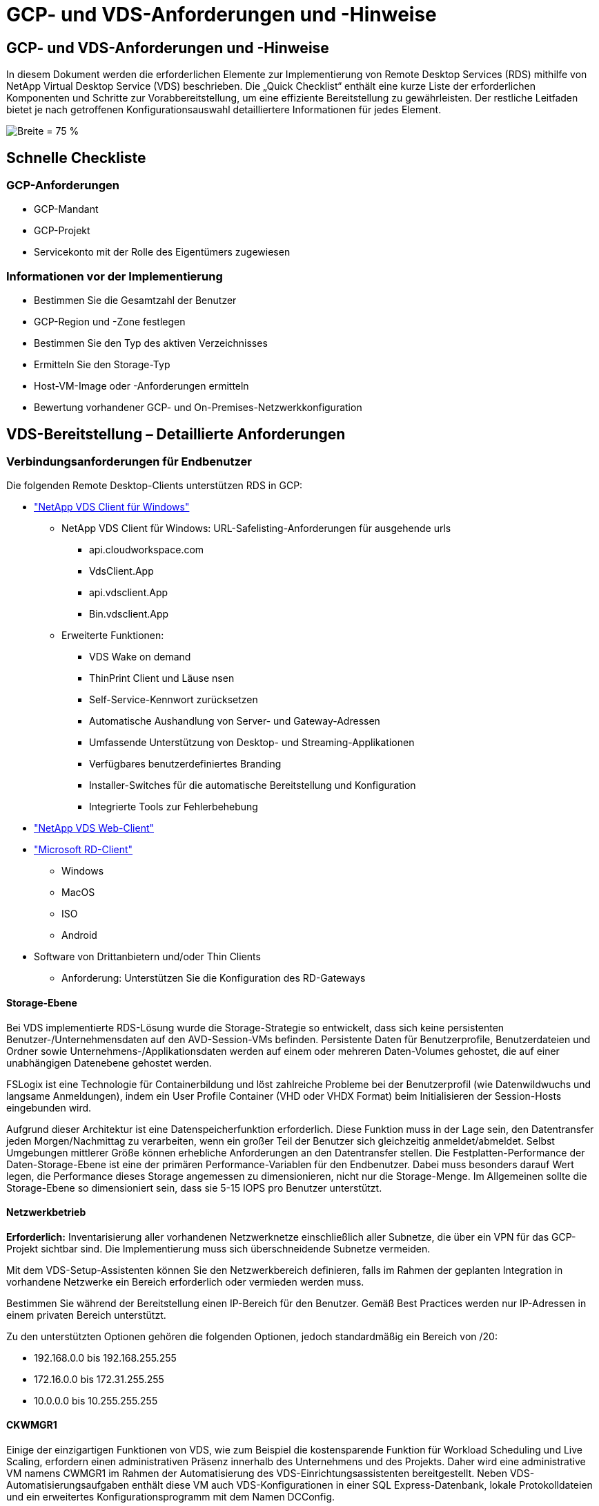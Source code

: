 = GCP- und VDS-Anforderungen und -Hinweise
:allow-uri-read: 




== GCP- und VDS-Anforderungen und -Hinweise

In diesem Dokument werden die erforderlichen Elemente zur Implementierung von Remote Desktop Services (RDS) mithilfe von NetApp Virtual Desktop Service (VDS) beschrieben. Die „Quick Checklist“ enthält eine kurze Liste der erforderlichen Komponenten und Schritte zur Vorabbereitstellung, um eine effiziente Bereitstellung zu gewährleisten. Der restliche Leitfaden bietet je nach getroffenen Konfigurationsauswahl detailliertere Informationen für jedes Element.

image:ReferenceArchitectureGCPRDS.png["Breite = 75 %"]



== Schnelle Checkliste



=== GCP-Anforderungen

* GCP-Mandant
* GCP-Projekt
* Servicekonto mit der Rolle des Eigentümers zugewiesen




=== Informationen vor der Implementierung

* Bestimmen Sie die Gesamtzahl der Benutzer
* GCP-Region und -Zone festlegen
* Bestimmen Sie den Typ des aktiven Verzeichnisses
* Ermitteln Sie den Storage-Typ
* Host-VM-Image oder -Anforderungen ermitteln
* Bewertung vorhandener GCP- und On-Premises-Netzwerkkonfiguration




== VDS-Bereitstellung – Detaillierte Anforderungen



=== Verbindungsanforderungen für Endbenutzer

.Die folgenden Remote Desktop-Clients unterstützen RDS in GCP:
* link:https://docs.netapp.com/us-en/virtual-desktop-service/Reference.end_user_access.html#overview["NetApp VDS Client für Windows"]
+
** NetApp VDS Client für Windows: URL-Safelisting-Anforderungen für ausgehende urls
+
*** api.cloudworkspace.com
*** VdsClient.App
*** api.vdsclient.App
*** Bin.vdsclient.App


** Erweiterte Funktionen:
+
*** VDS Wake on demand
*** ThinPrint Client und Läuse nsen
*** Self-Service-Kennwort zurücksetzen
*** Automatische Aushandlung von Server- und Gateway-Adressen
*** Umfassende Unterstützung von Desktop- und Streaming-Applikationen
*** Verfügbares benutzerdefiniertes Branding
*** Installer-Switches für die automatische Bereitstellung und Konfiguration
*** Integrierte Tools zur Fehlerbehebung




* link:https://login.cloudworkspace.com/["NetApp VDS Web-Client"]
* link:https://docs.microsoft.com/en-us/windows-server/remote/remote-desktop-services/clients/remote-desktop-clients["Microsoft RD-Client"]
+
** Windows
** MacOS
** ISO
** Android


* Software von Drittanbietern und/oder Thin Clients
+
** Anforderung: Unterstützen Sie die Konfiguration des RD-Gateways






==== Storage-Ebene

Bei VDS implementierte RDS-Lösung wurde die Storage-Strategie so entwickelt, dass sich keine persistenten Benutzer-/Unternehmensdaten auf den AVD-Session-VMs befinden. Persistente Daten für Benutzerprofile, Benutzerdateien und Ordner sowie Unternehmens-/Applikationsdaten werden auf einem oder mehreren Daten-Volumes gehostet, die auf einer unabhängigen Datenebene gehostet werden.

FSLogix ist eine Technologie für Containerbildung und löst zahlreiche Probleme bei der Benutzerprofil (wie Datenwildwuchs und langsame Anmeldungen), indem ein User Profile Container (VHD oder VHDX Format) beim Initialisieren der Session-Hosts eingebunden wird.

Aufgrund dieser Architektur ist eine Datenspeicherfunktion erforderlich. Diese Funktion muss in der Lage sein, den Datentransfer jeden Morgen/Nachmittag zu verarbeiten, wenn ein großer Teil der Benutzer sich gleichzeitig anmeldet/abmeldet. Selbst Umgebungen mittlerer Größe können erhebliche Anforderungen an den Datentransfer stellen. Die Festplatten-Performance der Daten-Storage-Ebene ist eine der primären Performance-Variablen für den Endbenutzer. Dabei muss besonders darauf Wert legen, die Performance dieses Storage angemessen zu dimensionieren, nicht nur die Storage-Menge. Im Allgemeinen sollte die Storage-Ebene so dimensioniert sein, dass sie 5-15 IOPS pro Benutzer unterstützt.



==== Netzwerkbetrieb

*Erforderlich:* Inventarisierung aller vorhandenen Netzwerknetze einschließlich aller Subnetze, die über ein VPN für das GCP-Projekt sichtbar sind. Die Implementierung muss sich überschneidende Subnetze vermeiden.

Mit dem VDS-Setup-Assistenten können Sie den Netzwerkbereich definieren, falls im Rahmen der geplanten Integration in vorhandene Netzwerke ein Bereich erforderlich oder vermieden werden muss.

Bestimmen Sie während der Bereitstellung einen IP-Bereich für den Benutzer. Gemäß Best Practices werden nur IP-Adressen in einem privaten Bereich unterstützt.

.Zu den unterstützten Optionen gehören die folgenden Optionen, jedoch standardmäßig ein Bereich von /20:
* 192.168.0.0 bis 192.168.255.255
* 172.16.0.0 bis 172.31.255.255
* 10.0.0.0 bis 10.255.255.255




==== CKWMGR1

Einige der einzigartigen Funktionen von VDS, wie zum Beispiel die kostensparende Funktion für Workload Scheduling und Live Scaling, erfordern einen administrativen Präsenz innerhalb des Unternehmens und des Projekts. Daher wird eine administrative VM namens CWMGR1 im Rahmen der Automatisierung des VDS-Einrichtungsassistenten bereitgestellt. Neben VDS-Automatisierungsaufgaben enthält diese VM auch VDS-Konfigurationen in einer SQL Express-Datenbank, lokale Protokolldateien und ein erweitertes Konfigurationsprogramm mit dem Namen DCConfig.

.Je nach Auswahl im VDS-Einrichtungsassistenten kann diese VM weitere Funktionen hosten, darunter:
* Ein RDS-Gateway
* Ein HTML 5-Gateway
* Einen RDS-Lizenzserver
* Ein Domänencontroller




=== Entscheidungsbaum im Bereitstellungsassistenten

Im Rahmen der ersten Implementierung werden eine Reihe von Fragen beantwortet, um die Einstellungen für die neue Umgebung anzupassen. Im Folgenden finden Sie einen Überblick über die wichtigsten Entscheidungen, die getroffen werden sollen.



==== GCP-Region

Legen Sie fest, welche GCP-Region oder -Regionen Ihre VDS-Virtual Machines hosten. Beachten Sie, dass die Region basierend auf der Nähe zu den Endbenutzern und den verfügbaren Services ausgewählt werden sollte.



==== Datenspeicher

Legen Sie fest, wo die Daten für Benutzerprofile, einzelne Dateien und Unternehmensfreigaben platziert werden. Zur Auswahl stehen:

* Cloud Volumes Service für GCP
* Herkömmlicher File Server




== NetApp VDS Implementierungsanforderungen für vorhandene Komponenten



=== NetApp VDS-Implementierung mit vorhandenen Active Directory Domain Controllern

Dieser Konfigurationstyp erweitert eine vorhandene Active Directory-Domäne, um die RDS-Instanz zu unterstützen. In diesem Fall implementiert VDS eine begrenzte Anzahl an Komponenten in der Domäne, um automatisierte Bereitstellungs- und Managementaufgaben für die RDS-Komponenten zu unterstützen.

.Diese Konfiguration erfordert:
* Ein vorhandener Active Directory-Domänen-Controller, auf den VMs im GCP-VPC-Netzwerk zugegriffen werden kann, normalerweise über einen VPN oder einen in GCP erstellten Domänen-Controller.
* Zusätzliche VDS-Komponenten und -Berechtigungen, die für das VDS-Management von RDS-Hosts und Daten-Volumes erforderlich sind, sobald diese in der Domäne zusammengeführt werden. Für den Bereitstellungsprozess ist ein Domänenbenutzer mit Domänenberechtigungen erforderlich, um das Skript auszuführen, mit dem die erforderlichen Elemente erstellt werden.
* Die VDS-Implementierung erstellt standardmäßig ein VPC-Netzwerk für von VDS erstellte VMs. Das VPC-Netzwerk kann entweder über vorhandene VPC-Netzwerke Peering durchgeführt werden oder die CWMGR1-VM kann zu einem vorhandenen VPC-Netzwerk mit den erforderlichen vorab definierten Subnetzen verschoben werden.




==== Identifikationsdaten und Werkzeug zur Vorbereitung der Domäne

Administratoren müssen an einem bestimmten Punkt des Bereitstellungsprozesses eine Domänenadministratorberechtigung bereitstellen. Eine temporäre Domänenadministratorberechtigung kann später erstellt, verwendet und gelöscht werden (sobald der Bereitstellungsprozess abgeschlossen ist). Alternativ können Kunden, die Unterstützung beim Aufbau der Voraussetzungen benötigen, das Domain Preparation Tool nutzen.



=== NetApp VDS-Implementierung mit vorhandenem Filesystem

VDS erstellt Windows-Freigaben, mit denen über RDS-Session-Hosts auf Benutzerprofile, persönliche Ordner und Unternehmensdaten zugegriffen werden kann. VDS stellt standardmäßig entweder den Dateiserver bereit. Wenn Sie jedoch bereits über eine Dateispeicherkomponente verfügen, kann VDS die Freigaben auf diese Komponente verweisen, sobald die VDS-Bereitstellung abgeschlossen ist.

.Die Anforderungen für die Nutzung der vorhandenen Storage-Komponente und:
* Die Komponente muss SMB v3 unterstützen
* Die Komponente muss mit derselben Active Directory-Domäne verbunden sein wie der/die RDS-Sitzungshost(s).
* Die Komponente muss in der Lage sein, einen UNC-Pfad zur Verwendung in der VDS-Konfiguration zur Verfügung zu stellen – ein Pfad kann für alle drei Freigaben verwendet werden, oder es können separate Pfade für jedes dieser Freigaben festgelegt werden. Beachten Sie, dass VDS Berechtigungen auf Benutzerebene für diese Freigaben setzt. Stellen Sie sicher, dass die entsprechenden Berechtigungen für VDS Automation Services erteilt wurden.




== ANHANG A: VDS-Steuerebenen-URLs und IP-Adressen

VDS-Komponenten im GCP-Projekt kommunizieren mit den globalen VDS-Komponenten der Kontrollebene, die in Azure gehostet werden, einschließlich der VDS-Webanwendung und der VDS-API-Endpunkte. Für den Zugriff müssen die folgenden Basis-URI-Adressen für den bidirektionalen Zugriff auf Port 443 sicher gestellt werden:

link:api.cloudworkspace.com[""]
link:autoprodb.database.windows.net[""]
link:vdctoolsapi.trafficmanager.net[""]
link:cjbootstrap3.cjautomate.net[""]

Wenn Ihr Zutrittskontrollgerät nur eine sichere Liste nach IP-Adresse erstellen kann, sollte die folgende Liste der IP-Adressen geschützt werden. Beachten Sie, dass VDS einen Load Balancer mit redundanten öffentlichen IP-Adressen verwendet. Diese Liste kann sich mit der Zeit ändern:

13.67.190.243 13.67.215.62 13.89.50.122 13.67.227.115 13.67.227.230 13.67.227.227 23.99.136.91 40.122.119.157 40.78.132.166 40.78.129.17 40.122.52.167 40.70.147.2 40.86.99.202 13.68.19.178 13.68.114.184 137.116.69.208 13.68.18.80 13.68.114.115 13.68.114.136 40.70.63.81 52.171.218.239 52.171.223.92 52.171.217.31 52.171.216.93 52.171.220.134 92.242.140.21



=== Optimale Performance-Faktoren

Stellen Sie sicher, dass Ihr Netzwerk die folgenden Anforderungen erfüllt, um eine optimale Leistung zu erzielen:

* Die RTT-Latenz (Round-Trip) vom Netzwerk des Clients in die GCP-Region, in der die Session-Hosts implementiert wurden, sollte weniger als 150 ms betragen.
* Der Netzwerkverkehr kann außerhalb der Grenzen von Ländern/Regionen fließen, wenn VMs, auf denen Desktops und Applikationen gehostet werden, eine Verbindung zum Management-Service herstellen.
* Um die Netzwerk-Performance zu optimieren, sollten die VMs des Session-Hosts in derselben Region wie der Management-Service untergebracht werden.




=== Unterstützte BS-Images für Virtual Machines

RDS-Session-Hots, implementiert von VDS, unterstützen die folgenden x64-Betriebssystem-Images:

* Windows Server 2019
* Windows Server 2016
* Windows Server 2012 R2

